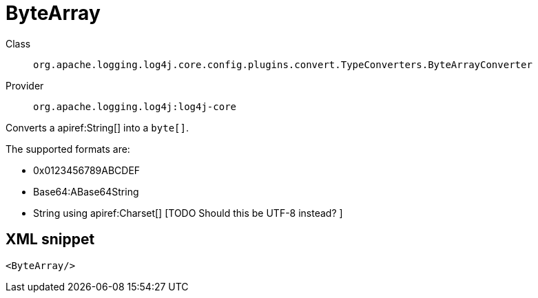 ////
Licensed to the Apache Software Foundation (ASF) under one or more
contributor license agreements. See the NOTICE file distributed with
this work for additional information regarding copyright ownership.
The ASF licenses this file to You under the Apache License, Version 2.0
(the "License"); you may not use this file except in compliance with
the License. You may obtain a copy of the License at

    https://www.apache.org/licenses/LICENSE-2.0

Unless required by applicable law or agreed to in writing, software
distributed under the License is distributed on an "AS IS" BASIS,
WITHOUT WARRANTIES OR CONDITIONS OF ANY KIND, either express or implied.
See the License for the specific language governing permissions and
limitations under the License.
////

[#org_apache_logging_log4j_core_config_plugins_convert_TypeConverters_ByteArrayConverter]
= ByteArray

Class:: `org.apache.logging.log4j.core.config.plugins.convert.TypeConverters.ByteArrayConverter`
Provider:: `org.apache.logging.log4j:log4j-core`


Converts a apiref:String[] into a `byte[]`.

The supported formats are:

* 0x0123456789ABCDEF
* Base64:ABase64String
* String using apiref:Charset[] [TODO Should this be UTF-8 instead?
]

[#org_apache_logging_log4j_core_config_plugins_convert_TypeConverters_ByteArrayConverter-XML-snippet]
== XML snippet
[source, xml]
----
<ByteArray/>
----
